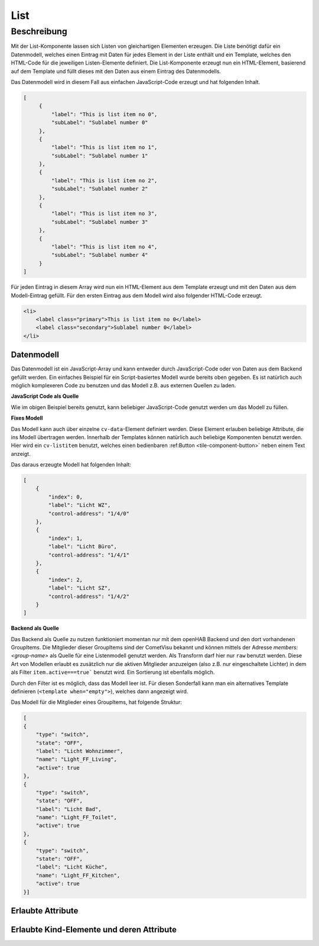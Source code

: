 .. _tile-component-List:

List
====

.. api-doc:: cv.ui.structure.tile.components.List


Beschreibung
------------

Mit der List-Komponente lassen sich Listen von gleichartigen Elementen erzeugen. Die Liste benötigt dafür ein
Datenmodell, welches einen Eintrag mit Daten für jedes Element in der Liste enthält und ein Template, welches
den HTML-Code für die jeweiligen Listen-Elemente definiert. Die List-Komponente erzeugt nun ein HTML-Element, basierend
auf dem Template und füllt dieses mit den Daten aus einem Eintrag des Datenmodells.

.. widget-example::

    <settings design="tile" selector="cv-tile">
        <screenshot name="cv-js-list" />
    </settings>
    <cv-tile>
        <cv-list rowspan="3" colspan="3">
            <model>
                <script><![CDATA[
                    for (let i = 0; i < 4; i++) {
                        model.push({
                            label: 'Listeneintrag ' + i,
                            subLabel: 'Zusatztext Nummer ' + i
                        })
                    }]]>
                </script>
            </model>
            <template>
                <li>
                    <label class="primary">${label}</label>
                    <label class="secondary">${subLabel}</label>
                </li>
            </template>
        </cv-list>
    </cv-tile>

Das Datenmodell wird in diesem Fall aus einfachen JavaScript-Code erzeugt und hat folgenden Inhalt.

.. code-block:: json

   [
        {
            "label": "This is list item no 0",
            "subLabel": "Sublabel number 0"
        },
        {
            "label": "This is list item no 1",
            "subLabel": "Sublabel number 1"
        },
        {
            "label": "This is list item no 2",
            "subLabel": "Sublabel number 2"
        },
        {
            "label": "This is list item no 3",
            "subLabel": "Sublabel number 3"
        },
        {
            "label": "This is list item no 4",
            "subLabel": "Sublabel number 4"
        }
   ]

Für jeden Eintrag in diesem Array wird nun ein HTML-Element aus dem Template erzeugt und mit den Daten aus dem
Modell-Eintrag gefüllt. Für den ersten Eintrag aus dem Modell wird also folgender HTML-Code erzeugt.

.. code-block:: html

    <li>
        <label class="primary">This is list item no 0</label>
        <label class="secondary">Sublabel number 0</label>
    </li>

Datenmodell
^^^^^^^^^^^

Das Datenmodell ist ein JavaScript-Array und kann entweder durch JavaScript-Code oder von Daten aus dem Backend gefüllt werden.
Ein einfaches Beispiel für ein Script-basiertes Modell wurde bereits oben gegeben. Es ist natürlich auch möglich
komplexeren Code zu benutzen und das Modell z.B. aus externen Quellen zu laden.

**JavaScript Code als Quelle**

Wie im obigen Beispiel bereits genutzt, kann beliebiger JavaScript-Code genutzt werden um das Modell zu füllen.

**Fixes Modell**

Das Modell kann auch über einzelne ``cv-data``-Element definiert werden. Diese Element erlauben beliebige Attribute, die
ins Modell übertragen werden. Innerhalb der Templates können natürlich auch beliebige Komponenten benutzt werden.
Hier wird ein ``cv-listitem`` benutzt, welches einen bedienbaren :ref:Button <tile-component-button>` neben einem Text anzeigt.

.. widget-example::

    <settings design="tile" selector="cv-tile">
        <screenshot name="cv-data-list">
            <data address="1/4/0">0</data>
            <data address="1/4/1">1</data>
            <data address="1/4/2">0</data>
        </screenshot>
    </settings>
    <cv-meta>
        <cv-mapping name="light">
            <entry value="0">ri-lightbulb-line</entry>
            <entry value="1">ri-lightbulb-fill</entry>
        </cv-mapping>
    </cv-meta>
    <cv-tile>
        <cv-list rowspan="3" colspan="3">
            <model>
                <cv-data label="Licht WZ" control-address="1/4/0" />
                <cv-data label="Licht Büro" control-address="1/4/1" />
                <cv-data label="Licht SZ" control-address="1/4/2" />
            </model>
            <template>
                <cv-listitem>
                    <cv-button class="round-button" mapping="light" size="small">
                        <cv-address mode="readwrite" transform="DPT:1.001">${control-address}</cv-address>
                        <cv-icon class="value" />
                    </cv-button>
                    <div class="content">
                        <label class="primary">${label}</label>
                    </div>
                </cv-listitem>
            </template>
        </cv-list>
    </cv-tile>


Das daraus erzeugte Modell hat folgenden Inhalt:

.. code-block:: json

    [
        {
            "index": 0,
            "label": "Licht WZ",
            "control-address": "1/4/0"
        },
        {
            "index": 1,
            "label": "Licht Büro",
            "control-address": "1/4/1"
        },
        {
            "index": 2,
            "label": "Licht SZ",
            "control-address": "1/4/2"
        }
    ]


**Backend als Quelle**

Das Backend als Quelle zu nutzen funktioniert momentan nur mit dem openHAB Backend und den dort vorhandenen GroupItems.
Die Mitglieder dieser GroupItems sind der CometVisu bekannt und können mittels der Adresse `members:<group-name>` als
Quelle für eine Listenmodell genutzt werden. Als Transform darf hier nur ``raw`` benutzt werden.
Diese Art von Modellen erlaubt es zusätzlich nur die aktiven Mitglieder anzuzeigen (also z.B. nur eingeschaltete Lichter)
in dem als Filter ``item.active===true``` benutzt wird. Ein Sortierung ist ebenfalls möglich.

Durch den Filter ist es möglich, dass das Modell leer ist. Für diesen Sonderfall kann man ein alternatives Template
definieren (``<template when="empty">``), welches dann angezeigt wird.

.. widget-example::
    :shots-per-row: 2

    <settings design="tile" selector="cv-tile">
        <screenshot name="cv-backend-list">
            <data address="members:Lights" type="json">[
    {
        "type": "switch",
        "state": "OFF",
        "label": "Wohnzimmer",
        "name": "Light_FF_Living",
        "active": true
    },
    {
        "type": "switch",
        "state": "OFF",
        "label": "Bad",
        "name": "Light_FF_Toilet",
        "active": true
    },
    {
        "type": "switch",
        "state": "OFF",
        "label": "Küche",
        "name": "Light_FF_Kitchen",
        "active": true
    }]
            </data>
            <data address="Light_FF_Living">1</data>
            <data address="Light_FF_Toilet">1</data>
            <data address="Light_FF_Kitchen">1</data>
            <caption>Modell mit Einträgen</caption>
        </screenshot>
        <screenshot name="cv-backend-list-empty">
            <data address="members:Lights" type="json">[]</data>
            <caption>Leeres Modell</caption>
        </screenshot>
    </settings>
    <cv-meta>
        <cv-mapping name="light">
            <entry value="0">ri-lightbulb-line</entry>
            <entry value="1">ri-lightbulb-fill</entry>
        </cv-mapping>
    </cv-meta>
    <cv-tile size="1x2">
       <cv-list rowspan="3" colspan="3">
            <model filter="item.active===true" sort-by="label">
                <cv-address transform="raw" mode="read">members:Lights</cv-address>
            </model>
            <header>
                <h4>Eingeschaltete Lichter</h4>
            </header>
            <template>
                <cv-listitem>
                    <cv-button class="round-button" mapping="light" size="small">
                        <cv-address mode="readwrite" transform="OH:switch">${name}</cv-address>
                        <cv-icon class="value" />
                    </cv-button>
                    <div class="content">
                        <label class="primary">${label}</label>
                    </div>
                </cv-listitem>
            </template>
            <template when="empty">
                <li><label class="primary">Zur Zeit sind keine Lampen eingeschaltet</label></li>
            </template>
       </cv-list>
    </cv-tile>

Das Modell für die Mitglieder eines GroupItems, hat folgende Struktur:

.. code-block:: json

    [
    {
        "type": "switch",
        "state": "OFF",
        "label": "Licht Wohnzimmer",
        "name": "Light_FF_Living",
        "active": true
    },
    {
        "type": "switch",
        "state": "OFF",
        "label": "Licht Bad",
        "name": "Light_FF_Toilet",
        "active": true
    },
    {
        "type": "switch",
        "state": "OFF",
        "label": "Licht Küche",
        "name": "Light_FF_Kitchen",
        "active": true
    }]

Erlaubte Attribute
^^^^^^^^^^^^^^^^^^

.. parameter-information:: cv-list tile


Erlaubte Kind-Elemente und deren Attribute
^^^^^^^^^^^^^^^^^^^^^^^^^^^^^^^^^^^^^^^^^^

.. elements-information:: cv-list tile

